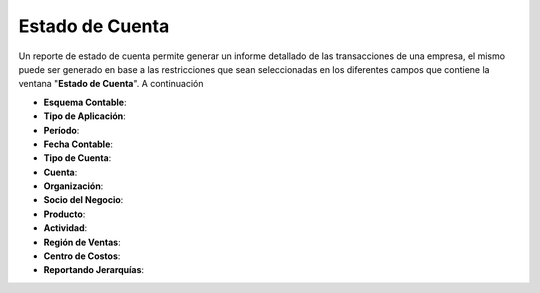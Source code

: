 .. |Menú de ADempiere| image:: resources/account-statement-menu.png
.. |Ventana Estado de Cuenta| image:: resources/account-status-window.png
.. || image:: resources/
.. || image:: resources/
.. || image:: resources/
.. || image:: resources/
.. || image:: resources/

.. _documento/estado-de-cuenta:

**Estado de Cuenta**
====================



Un reporte de estado de cuenta permite generar un informe detallado de las transacciones de una empresa, el mismo puede ser generado en base a las restricciones que sean seleccionadas en los diferentes campos que contiene la ventana "**Estado de Cuenta**". A continuación

- **Esquema Contable**:
- **Tipo de Aplicación**:
- **Período**:
- **Fecha Contable**:
- **Tipo de Cuenta**:
- **Cuenta**:
- **Organización**:
- **Socio del Negocio**:
- **Producto**:
- **Actividad**:
- **Región de Ventas**:
- **Centro de Costos**:
- **Reportando Jerarquías**:
